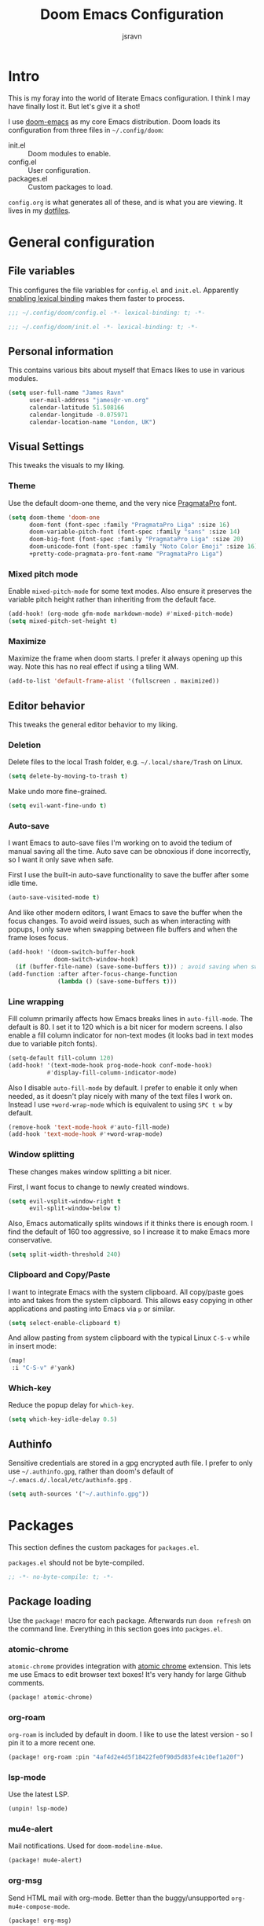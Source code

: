 #+TITLE: Doom Emacs Configuration
#+AUTHOR: jsravn
#+PROPERTY: header-args:emacs-lisp :tangle yes :cache yes :results silent :comments link
#+HTML_HEAD: <link rel='shortcut icon' type='image/png' href='https://www.gnu.org/software/emacs/favicon.png'>

* Intro
This is my foray into the world of literate Emacs configuration. I think I may have finally lost it. But let's give it a
shot!

I use [[https://github.com/hlissner/doom-emacs][doom-emacs]] as my core Emacs distribution. Doom loads its configuration from three files in =~/.config/doom=:
- init.el :: Doom modules to enable.
- config.el :: User configuration.
- packages.el :: Custom packages to load.

=config.org= is what generates all of these, and is what you are viewing. It lives in my [[https://github.com/jsravn/dotfiles/tree/master/private_dot_config/doom][dotfiles]].

* General configuration
** File variables
This configures the file variables for =config.el= and =init.el=. Apparently [[https://nullprogram.com/blog/2016/12/22/][enabling lexical binding]] makes them faster to
process.

#+BEGIN_SRC emacs-lisp
;;; ~/.config/doom/config.el -*- lexical-binding: t; -*-
#+END_SRC

#+BEGIN_SRC emacs-lisp :tangle "init.el"
;;; ~/.config/doom/init.el -*- lexical-binding: t; -*-
#+END_SRC

** Personal information
This contains various bits about myself that Emacs likes to use in various modules.

#+BEGIN_SRC emacs-lisp
(setq user-full-name "James Ravn"
      user-mail-address "james@r-vn.org"
      calendar-latitude 51.508166
      calendar-longitude -0.075971
      calendar-location-name "London, UK")
#+END_SRC

** Visual Settings
This tweaks the visuals to my liking.

*** Theme
Use the default doom-one theme, and the very nice [[https://www.fsd.it/shop/fonts/pragmatapro/][PragmataPro]] font.

#+BEGIN_SRC emacs-lisp
(setq doom-theme 'doom-one
      doom-font (font-spec :family "PragmataPro Liga" :size 16)
      doom-variable-pitch-font (font-spec :family "sans" :size 14)
      doom-big-font (font-spec :family "PragmataPro Liga" :size 20)
      doom-unicode-font (font-spec :family "Noto Color Emoji" :size 16)
      +pretty-code-pragmata-pro-font-name "PragmataPro Liga")

#+END_SRC

*** Mixed pitch mode
Enable =mixed-pitch-mode= for some text modes. Also ensure it preserves the variable pitch height rather than inheriting from
the default face.

#+BEGIN_SRC emacs-lisp
(add-hook! (org-mode gfm-mode markdown-mode) #'mixed-pitch-mode)
(setq mixed-pitch-set-height t)
#+END_SRC

*** Maximize
Maximize the frame when doom starts. I prefer it always opening up this way. Note this has no real effect if using a
tiling WM.

#+BEGIN_SRC emacs-lisp
(add-to-list 'default-frame-alist '(fullscreen . maximized))
#+END_SRC

** Editor behavior
This tweaks the general editor behavior to my liking.

*** Deletion
Delete files to the local Trash folder, e.g. =~/.local/share/Trash= on Linux.

#+BEGIN_SRC emacs-lisp
(setq delete-by-moving-to-trash t)
#+END_SRC

Make undo more fine-grained.

#+BEGIN_SRC emacs-lisp
(setq evil-want-fine-undo t)
#+END_SRC

*** Auto-save
I want Emacs to auto-save files I'm working on to avoid the tedium of manual saving all the time. Auto save can be
obnoxious if done incorrectly, so I want it only save when safe.

First I use the built-in auto-save functionality to save the buffer after some idle time.

#+BEGIN_SRC emacs-lisp
(auto-save-visited-mode t)
#+END_SRC

And like other modern editors, I want Emacs to save the buffer when the focus changes. To avoid weird issues, such as
when interacting with popups, I only save when swapping between file buffers and when the frame loses focus.

#+BEGIN_SRC emacs-lisp
(add-hook! '(doom-switch-buffer-hook
             doom-switch-window-hook)
  (if (buffer-file-name) (save-some-buffers t))) ; avoid saving when switching to a non-file buffer
(add-function :after after-focus-change-function
              (lambda () (save-some-buffers t)))
#+END_SRC

*** Line wrapping
Fill column primarily affects how Emacs breaks lines in ~auto-fill-mode~. The default is 80. I set it to 120 which is a
bit nicer for modern screens. I also enable a fill column indicator for non-text modes (it looks bad in text modes due
to variable pitch fonts).

#+BEGIN_SRC emacs-lisp
(setq-default fill-column 120)
(add-hook! '(text-mode-hook prog-mode-hook conf-mode-hook)
           #'display-fill-column-indicator-mode)
#+END_SRC

Also I disable ~auto-fill-mode~ by default. I prefer to enable it only when needed, as it doesn't play nicely with many
of the text files I work on. Instead I use ~+word-wrap-mode~ which is equivalent to using =SPC t w= by default.

#+BEGIN_SRC emacs-lisp
(remove-hook 'text-mode-hook #'auto-fill-mode)
(add-hook 'text-mode-hook #'+word-wrap-mode)
#+END_SRC

*** Window splitting
These changes makes window splitting a bit nicer.

First, I want focus to change to newly created windows.

#+BEGIN_SRC emacs-lisp
(setq evil-vsplit-window-right t
      evil-split-window-below t)
#+END_SRC

Also, Emacs automatically splits windows if it thinks there is enough room. I find the default of 160 too aggressive, so
I increase it to make Emacs more conservative.

#+BEGIN_SRC emacs-lisp
(setq split-width-threshold 240)
#+END_SRC

*** Clipboard and Copy/Paste
I want to integrate Emacs with the system clipboard. All copy/paste goes into and takes from the system clipboard. This allows
easy copying in other applications and pasting into Emacs via =p= or similar.

#+BEGIN_SRC emacs-lisp
(setq select-enable-clipboard t)
#+END_SRC

And allow pasting from system clipboard with the typical Linux =C-S-v= while in insert mode:

#+BEGIN_SRC emacs-lisp
(map!
 :i "C-S-v" #'yank)
#+END_SRC
*** Which-key
Reduce the popup delay for =which-key=.

#+BEGIN_SRC emacs-lisp
(setq which-key-idle-delay 0.5)
#+END_SRC

** Authinfo
Sensitive credentials are stored in a gpg encrypted auth file. I prefer to only use =~/.authinfo.gpg=, rather than doom's default of =~/.emacs.d/.local/etc/authinfo.gpg= .

#+BEGIN_SRC emacs-lisp
(setq auth-sources '("~/.authinfo.gpg"))
#+END_SRC

* Packages
This section defines the custom packages for =packages.el=.

=packages.el= should not be byte-compiled.

#+BEGIN_SRC emacs-lisp :tangle "packages.el"
;; -*- no-byte-compile: t; -*-
#+END_SRC

** Package loading
:PROPERTIES:
:header-args:emacs-lisp: :tangle "packages.el" :comments link
:END:

Use the ~package!~ macro for each package. Afterwards run ~doom refresh~ on the command line. Everything in this section
goes into =packges.el=.

*** atomic-chrome
=atomic-chrome= provides integration with [[https://atom.io/packages/atomic-chrome][atomic chrome]] extension. This lets me use Emacs to edit browser text
boxes! It's very handy for large Github comments.

#+BEGIN_SRC emacs-lisp :tangle "packages.el"
(package! atomic-chrome)
#+END_SRC

*** org-roam
=org-roam= is included by default in doom. I like to use the latest version - so I pin it to a more recent one.

#+BEGIN_SRC emacs-lisp :tangle "packages.el"
(package! org-roam :pin "4af4d2e4d5f18422fe0f90d5d83fe4c10ef1a20f")
#+END_SRC

*** lsp-mode

Use the latest LSP.

#+BEGIN_SRC emacs-lisp :tangle "packages.el"
(unpin! lsp-mode)
#+END_SRC

*** mu4e-alert

Mail notifications. Used for ~doom-modeline-m4ue~.

#+BEGIN_SRC emacs-lisp :tangle "packages.el"
(package! mu4e-alert)
#+END_SRC

*** org-msg

Send HTML mail with org-mode. Better than the buggy/unsupported =org-mu4e-compose-mode=.

#+BEGIN_SRC emacs-lisp :tangle "packages.el"
(package! org-msg)
#+END_SRC

*** org-alert
Used to generate system notifications from org agendas.

#+BEGIN_SRC emacs-lisp :tangle "packages.el"
(package! org-alert)
#+END_SRC

***  caddyfile-mode

https://github.com/Schnouki/caddyfile-mode

#+BEGIN_SRC emacs-lisp :tangle "packages.el"
(package! caddyfile-mode)
#+END_SRC

** Package configuration
For configuring packages that are loaded in =packages.el=.

*** atomic-chrome configuration
Enable [[*atomic-chrome][atomic-chrome]] integration.

#+BEGIN_SRC emacs-lisp
(use-package! atomic-chrome
  :after-call focus-out-hook
  :config
  (setq atomic-chrome-default-major-mode 'markdown-mode
        atomic-chrome-buffer-open-style 'frame)
  (atomic-chrome-start-server))
#+END_SRC
*** caddyfile-mode

#+BEGIN_SRC emacs-lisp
(use-package caddyfile-mode
  :mode (("Caddyfile\\'" . caddyfile-mode)
         ("Corefile\\'" . caddyfile-mode)
         ("caddy\\.conf\\'" . caddyfile-mode)))
#+END_SRC

* Modules
This section configures the doom modules. Languages have their own [[*Languages][dedicated section]].

** Enable modules (init.el)

This section generates =init.el= and is where I enable the doom modules I want. See [[https://github.com/hlissner/doom-emacs/blob/develop/init.example.el][init.example.el]] for all possible
options.

#+BEGIN_SRC emacs-lisp :tangle "init.el"
(doom!
       :completion
       (company          ; the ultimate code completion backend
        +childframe)
       (ivy              ; a search engine for love and life
        +childframe
        +prescient
        +fuzzy
        +icons)

       :ui
       deft              ; notational velocity for Emacs
       doom              ; what makes DOOM look the way it does
       doom-dashboard    ; a nifty splash screen for Emacs
       hl-todo           ; highlight TODO/FIXME/NOTE tags
       indent-guides     ; highlighted indent columns
       (modeline)        ; snazzy, Atom-inspired modeline, plus API
       nav-flash         ; blink the current line after jumping
       ophints           ; highlight the region an operation acts on
       (popup            ; tame sudden yet inevitable temporary windows
        +all             ; catch all popups that start with an asterix
        +defaults)       ; default popup rules
       (pretty-code      ; replace bits of code with pretty symbols
        +pragmata-pro)
       treemacs          ; a project drawer, like neotree but cooler
       vc-gutter         ; vcs diff in the fringe
       vi-tilde-fringe   ; fringe tildes to mark beyond EOB
       window-select     ; visually switch windows
       workspaces        ; tab emulation, persistence & separate workspaces
       zen               ; distraction-free coding or writing

       :editor
       (evil +everywhere); come to the dark side, we have cookies
       fold              ; (nigh) universal code folding
       format            ; automated prettiness, can add +onsave
       multiple-cursors  ; editing in many places at once
       rotate-text       ; cycle region at point between text candidates
       snippets          ; my elves. They type so I don't have to
       word-wrap         ; soft wrapping with language-aware indent

       :emacs
       dired             ; making dired pretty [functional]
       electric          ; smarter, keyword-based electric-indent
       vc                ; version-control and Emacs, sitting in a tree

       :term
       vterm             ; another terminals in Emacs

       :checkers
       syntax            ; tasing you for every semicolon you forget
       spell             ; tasing you for misspelling mispelling

       :tools
       ansible
       docker
       (debugger +lsp)
       direnv
       editorconfig      ; let someone else argue about tabs vs spaces
       (eval             ; run code, run (also, repls)
        +overlay)
       (lookup           ; helps you navigate your code and documentation
        +docsets         ; ...or in Dash docsets locally
        +dictionary)
       (lsp +peek)
       (magit +forge)    ; a git porcelain for Emacs
       make              ; run make tasks from Emacs
       terraform         ; infrastructure as code

       :lang
       (clojure          ; java with a lisp
        +cider
        +lsp)
       common-lisp       ; if you've seen one lisp, you've seen them all
       data              ; config/data formats
       emacs-lisp        ; drown in parentheses
       (go +lsp)         ; the hipster dialect
       (java +lsp)
       javascript        ; all(hope(abandon(ye(who(enter(here))))))
       markdown          ; writing docs for people to ignore
       (org              ; organize your plain life in plain text
        +dragndrop       ; file drag & drop support
        +journal
        +roam)
       (python           ; beautiful is better than ugly
        +lsp +pyenv)
       (scala +lsp)      ; java, but good
       sh                ; she sells {ba,z,fi}sh shells on the C xor
       (yaml +lsp)

       :email
       mu4e

       :config
       literate
       (default +bindings +smartparens))
#+END_SRC

** Core configuration
*** Projects
Set the search directories for projectile to auto-discovery projects.

#+BEGIN_SRC emacs-lisp
(setq projectile-project-search-path '("~/devel/" "~/sky" "~/gatech"))
#+END_SRC

Clear the projectile cache when swapping branches in =magit= which will likely change the files in the project.

#+BEGIN_SRC emacs-lisp
(defun +private/projectile-invalidate-cache (&rest _args)
  (projectile-invalidate-cache nil))
(advice-add 'magit-checkout
            :after #'+private/projectile-invalidate-cache)
(advice-add 'magit-branch-and-checkout
            :after #'+private/projectile-invalidate-cache)
#+END_SRC

***  Smart parentheses

Add convenient global binding for jumping outside of parenthesis. This replaces the default binding of ~upcase-word~,
which I have never used.

#+BEGIN_SRC emacs-lisp
(map!
 :ni "M-u"   #'sp-up-sexp)
#+END_SRC

** UI configuration
*** Workspaces
By default doom loads a project into the main workspace if it's empty. I don't like this behavior - I prefer to reserve
the main workspace for ad hoc editing of files. So always open up a new workspace when opening up a project.

#+BEGIN_SRC emacs-lisp
(setq +workspaces-on-switch-project-behavior t)
#+END_SRC

Swap =SPC TAB TAB= to switch to the last workspace.

#+BEGIN_SRC emacs-lisp
(map! :leader
      (:prefix-map ("TAB" . "workspace")
        :desc "Display tab bar"           "`"     #'+workspace/display
        :desc "Switch to last workspace"  "TAB"   #'+workspace/other
       ))

#+END_SRC

*** Zen
Get rid of the change in font. I use zen mode for code, so I want to keep my normal font. Also enable the mode-line, and
set a width more appropriate for a modern screen size.

#+BEGIN_SRC emacs-lisp
(after! writeroom-mode
  (setq +zen-text-scale 0
        +zen-mixed-pitch-modes nil
        writeroom-mode-line t
        writeroom-width 160))
#+END_SRC

*** Treemacs
Enable follow-mode so the treemacs cursor follows the buffer file. Also increase the default width to show more stuff.

#+BEGIN_SRC emacs-lisp
(after! treemacs
  (treemacs-follow-mode 1)
  (setq treemacs-width 40))
#+END_SRC

** Checkers configuration
*** Flyspell
Flyspell can create a lot of lag in large buffers. Make it as lazy as possible.

#+BEGIN_SRC emacs-lisp
(after! flyspell (flyspell-lazy-mode 1))
#+END_SRC

** Email configuration (mu4e)
I am experimenting with =mu4e= for my email configuration. I'm using it with mbsync as the backend for syncing emails. Note as of 1.4, the root maildir is set via the ~mu init~ command so it is unnecessary to set it.

**** Prerequisites
First run mbsync for the first time to download all mail. Then set up =mu=:

#+BEGIN_SRC sh :tangle no
touch ~/Mail/r-vn.org/Spam/.noindex
mu init --maildir ~/Mail --my-address james@r-vn.org
#+END_SRC

**** Configuration
First, use doom's handy function for setting up an [[https://www.djcbsoftware.nl/code/mu/mu4e/Contexts.html#Contexts][mu4e context]].

#+BEGIN_SRC emacs-lisp
(set-email-account!
 "r-vn.org"
 '((mu4e-sent-folder       . "/r-vn.org/Sent")
   (mu4e-drafts-folder     . "/r-vn.org/Drafts")
   (mu4e-trash-folder      . "/r-vn.org/Trash")
   (mu4e-refile-folder     . "/r-vn.org/Archive")
   (smtpmail-smtp-user     . "james@r-vn.org")
   (mu4e-maildir-shortcuts .
                           ((:maildir "/r-vn.org/INBOX"   :key ?i)
                            (:maildir "/r-vn.org/Archive" :key ?a)
                            (:maildir "/r-vn.org/Trash"   :key ?t)
                            (:maildir "/r-vn.org/Sent"    :key ?s)))
   (smtpmail-smtp-server . "smtp.fastmail.com")
   (smtpmail-stream-type . ssl)
   (smtpmail-smtp-service . 465)
   (smtpmail-default-smtp-server . "smtp.fastmail.com"))
 t)
#+END_SRC

Tweak the general configuration.

#+BEGIN_SRC emacs-lisp
(after! mu4e
  (setq mu4e-attachment-dir "~/Downloads"   ; Attachments in standard place.
        mu4e-headers-include-related nil    ; Only show messages which match the current filter.
        mu4e-headers-fields                 ; Header columns.
        '((:human-date . 12)
          (:flags . 6)
          (:from . 25)
          (:subject))
        mu4e-update-interval 300))          ; Check for mail every 5 minutes.
#+END_SRC

Compose mails with =org-msg=.

#+BEGIN_SRC emacs-lisp
(remove-hook 'mu4e-compose-mode-hook #'org-mu4e-compose-org-mode) ; Don't use org-mu4e.

(use-package org-msg
  :after (org mu4e)
  :hook (mu4e-main-mode . org-msg-mode)
  :config
  (setq org-msg-options "html-postamble:nil H:5 num:nil ^:{} toc:nil author:nil email:nil \\n:t"
	      org-msg-startup "hidestars indent inlineimages"
	      org-msg-greeting-fmt "\nHi %s,\n\n"
	      org-msg-greeting-name-limit 3
	      org-msg-text-plain-alternative t
        org-msg-signature "

Regards,

,#+begin_signature
-- James
,#+end_signature"))
#+END_SRC

Bind mail to =SPC o m=.

#+BEGIN_SRC emacs-lisp
(map!
 :leader
 :prefix "o"
 :desc "Mail" "m" #'=mu4e)
#+END_SRC

=mu4e= uses =shr= to render HTML to text. Let's tweak its colors so it's a bit easier to see with doom's dark background.

#+BEGIN_SRC emacs-lisp
(setq shr-color-visible-luminance-min 80)
#+END_SRC

Set up mu4e-alert for notifications in the modeline.

#+BEGIN_SRC emacs-lisp
(setq doom-modeline-mu4e t)
(use-package! mu4e-alert
  :after mu4e
  :config
  (mu4e-alert-enable-mode-line-display))
#+END_SRC

** Tools configuration
*** Language Server Protocol (LSP)
Disable the auto root guessing that doom enables by default, but doesn't work very well in my experience. With this
disabled LSP will prompt for the project root when opening a new LSP recognized file. This adds a little
inconvenience, but saves a lot of trouble with golang projects.

#+BEGIN_SRC emacs-lisp
(setq lsp-auto-guess-root nil)
#+END_SRC

Disable symbol highlighting which is just obnoxious, especially in =gopls= where it seems to highlight a lot of things.
This could probably be made more usable with a more subtle highlight color.

#+BEGIN_SRC emacs-lisp
(setq lsp-enable-symbol-highlighting nil)
#+END_SRC

Disable auto-linking which seems [[https://github.com/hlissner/doom-emacs/issues/2911][fundamentally broken]] as it breaks other buffers.

#+BEGIN_SRC emacs-lisp
(setq lsp-enable-links nil)
#+END_SRC

Don't display a giant signature block whenever typing in a function call. This seems to cause a lot of window glitches.
Just display the function.

#+BEGIN_SRC emacs-lisp
(setq lsp-signature-auto-activate t
      lsp-signature-render-documentation nil)
#+END_SRC

Turn on [[https://github.com/emacs-lsp/lsp-mode/wiki/Debugging][LSP Debugging]]. Enable only when needed.

#+BEGIN_SRC emacs-lisp
;(setq lsp-log-io t)
#+END_SRC

*** Magit
Prefer offering remote branches when prompting for a branch selection.

#+BEGIN_SRC emacs-lisp
(setq magit-prefer-remote-upstream t)
#+END_SRC

Limit the number of topics that forge displays. I find the default a bit too large.

#+BEGIN_SRC emacs-lisp
(setq forge-topic-list-limit '(30 . 5))
#+END_SRC

* Languages
This section configures language major modes.

** Golang
Tweak the hover documentation of =gopls= so it shows more information when using ~+lookup/documentation~. For some
reason though this seems slightly broken - as the documentation popup contains raw HTML escapes.

#+BEGIN_SRC emacs-lisp
(setq lsp-gopls-hover-kind "FullDocumentation")
#+END_SRC

** Org Mode
This section tweaks =org-mode= to my own specific needs and workflow. There is a lot of custom stuff here, so
modify/adapt/use as you find useful.

The most important thing is to tell org-mode where my org files are.

#+BEGIN_SRC emacs-lisp
(setq org-directory "~/Dropbox/Notes/")
#+END_SRC

*** General settings
General settings for org-mode interaction.

**** Editor
Allow ~imenu~ to nest fully in org-mode to quickly jump to any heading.

#+BEGIN_SRC emacs-lisp
(setq org-imenu-depth 6)
#+END_SRC

**** Visuals
Make headings appear larger.

#+BEGIN_SRC emacs-lisp
(custom-set-faces!
  '(outline-1 :weight extra-bold :height 1.12)
  '(outline-2 :weight bold :height 1.10)
  '(outline-3 :weight bold :height 1.08)
  '(outline-4 :weight semi-bold :height 1.06)
  '(outline-5 :weight semi-bold :height 1.04)
  '(outline-6 :weight semi-bold :height 1.02)
  '(outline-8 :weight semi-bold)
  '(outline-9 :weight semi-bold))
#+END_SRC

Make org-mode symbols look nicer than the defaults. Shamelessly stolen from
[[https://github.com/hlissner/doom-emacs-private/blob/master/config.el]].

#+BEGIN_SRC emacs-lisp
(setq
 org-ellipsis " ▼ "
 org-superstar-headline-bullets-list '("☰" "☱" "☲" "☳" "☴" "☵" "☶" "☷" "☷" "☷" "☷"))
#+END_SRC

**** Archiving
I prefer to archive tasks into a sub-folder. Also, I want to keep any inherited tags so information is not lost, as I
frequently archive sub-trees.

#+BEGIN_SRC emacs-lisp
(setq org-archive-location (concat org-directory ".archive/%s::"))
(after! org (setq org-archive-subtree-add-inherited-tags t))
#+END_SRC

**** Download
=org-download= makes it easy to download images directly into org files.

I configure it to use my preferred capture method depending on OS.

#+BEGIN_SRC emacs-lisp
(after! org-download
  (setq org-download-screenshot-method
        (cond (IS-MAC "screencapture -i %s")
              (IS-LINUX "~/.config/sway/capture.sh %s"))))
#+END_SRC
**** Exporting (General)
Export more than the default 2 levels. I want all the levels!

#+BEGIN_SRC emacs-lisp
(after! org (setq org-export-headline-levels 6))
#+END_SRC

**** Exporting to HTML
Let's make HTML look nicer. This is all taken from [[https://tecosaur.github.io/emacs-config/config.html#OrgModeVisuals][tecosaur's org-mode config]], which is based on [[https://github.com/fniessen/org-html-themes][fniessen/org-html-themes]].

#+BEGIN_SRC emacs-lisp
(defun jsravn--org-inline-css-hook (exporter)
  "Insert custom inline css to automatically set the
   background of code to whatever theme I'm using's background"
  (when (eq exporter 'html)
    (setq
     org-html-head-extra
     (concat
      (if (s-contains-p "<!––tec/custom-head-start-->" org-html-head-extra)
          (s-replace-regexp "<!––tec/custom-head-start-->.*<!––tec/custom-head-end-->" "" org-html-head-extra)
        org-html-head-extra)
      (format "<!––tec/custom-head-start-->
<style type=\"text/css\">
   :root {
      --theme-bg: %s;
      --theme-bg-alt: %s;
      --theme-base0: %s;
      --theme-base1: %s;
      --theme-base2: %s;
      --theme-base3: %s;
      --theme-base4: %s;
      --theme-base5: %s;
      --theme-base6: %s;
      --theme-base7: %s;
      --theme-base8: %s;
      --theme-fg: %s;
      --theme-fg-alt: %s;
      --theme-grey: %s;
      --theme-red: %s;
      --theme-orange: %s;
      --theme-green: %s;
      --theme-teal: %s;
      --theme-yellow: %s;
      --theme-blue: %s;
      --theme-dark-blue: %s;
      --theme-magenta: %s;
      --theme-violet: %s;
      --theme-cyan: %s;
      --theme-dark-cyan: %s;
   }
</style>"
              (doom-color 'bg)
              (doom-color 'bg-alt)
              (doom-color 'base0)
              (doom-color 'base1)
              (doom-color 'base2)
              (doom-color 'base3)
              (doom-color 'base4)
              (doom-color 'base5)
              (doom-color 'base6)
              (doom-color 'base7)
              (doom-color 'base8)
              (doom-color 'fg)
              (doom-color 'fg-alt)
              (doom-color 'grey)
              (doom-color 'red)
              (doom-color 'orange)
              (doom-color 'green)
              (doom-color 'teal)
              (doom-color 'yellow)
              (doom-color 'blue)
              (doom-color 'dark-blue)
              (doom-color 'magenta)
              (doom-color 'violet)
              (doom-color 'cyan)
              (doom-color 'dark-cyan))
      "
<link rel='stylesheet' type='text/css' href='https://fniessen.github.io/org-html-themes/styles/readtheorg/css/htmlize.css'/>
<link rel='stylesheet' type='text/css' href='https://fniessen.github.io/org-html-themes/styles/readtheorg/css/readtheorg.css'/>

<script src='https://ajax.googleapis.com/ajax/libs/jquery/2.1.3/jquery.min.js'></script>
<script src='https://maxcdn.bootstrapcdn.com/bootstrap/3.3.4/js/bootstrap.min.js'></script>
<script type='text/javascript' src='https://fniessen.github.io/org-html-themes/styles/lib/js/jquery.stickytableheaders.min.js'></script>
<script type='text/javascript' src='https://fniessen.github.io/org-html-themes/styles/readtheorg/js/readtheorg.js'></script>

<style>
   pre.src {
     background-color: var(--theme-bg);
     color: var(--theme-fg);
     scrollbar-color:#bbb6#9992;
     scrollbar-width: thin;
     margin: 0;
     border: none;
   }
   div.org-src-container {
     border-radius: 12px;
     overflow: hidden;
     margin-bottom: 24px;
     margin-top: 1px;
     border: 1px solid#e1e4e5;
   }
   pre.src::before {
     background-color:#6666;
     top: 8px;
     border: none;
     border-radius: 5px;
     line-height: 1;
     border: 2px solid var(--theme-bg);
     opacity: 0;
     transition: opacity 200ms;
   }
   pre.src:hover::before { opacity: 1; }
   pre.src:active::before { opacity: 0; }

   pre.example {
     border-radius: 12px;
     background: var(--theme-bg-alt);
     color: var(--theme-fg);
   }

   code {
     border-radius: 5px;
     background:#e8e8e8;
     font-size: 80%;
   }

   kbd {
     display: inline-block;
     padding: 3px 5px;
     font: 80% SFMono-Regular,Consolas,Liberation Mono,Menlo,monospace;
     line-height: normal;
     line-height: 10px;
     color:#444d56;
     vertical-align: middle;
     background-color:#fafbfc;
     border: 1px solid#d1d5da;
     border-radius: 3px;
     box-shadow: inset 0 -1px 0#d1d5da;
   }

   table {
     max-width: 100%;
     overflow-x: auto;
     display: block;
     border-top: none;
   }

   a {
       text-decoration: none;
       background-image: linear-gradient(#d8dce9, #d8dce9);
       background-position: 0% 100%;
       background-repeat: no-repeat;
       background-size: 0% 2px;
       transition: background-size .3s;
   }
   \#table-of-contents a {
       background-image: none;
   }
   a:hover, a:focus {
       background-size: 100% 2px;
   }
   a[href^='#'] { font-variant-numeric: oldstyle-nums; }
   a[href^='#']:visited { color:#3091d1; }

   li .checkbox {
       display: inline-block;
       width: 0.9em;
       height: 0.9em;
       border-radius: 3px;
       margin: 3px;
       top: 4px;
       position: relative;
   }
   li.on > .checkbox { background: var(--theme-green); box-shadow: 0 0 2px var(--theme-green); }
   li.trans > .checkbox { background: var(--theme-orange); box-shadow: 0 0 2px var(--theme-orange); }
   li.off > .checkbox { background: var(--theme-red); box-shadow: 0 0 2px var(--theme-red); }
   li.on > .checkbox::after {
     content: '';
     height: 0.45em;
     width: 0.225em;
     -webkit-transform-origin: left top;
     transform-origin: left top;
     transform: scaleX(-1) rotate(135deg);
     border-right: 2.8px solid#fff;
     border-top: 2.8px solid#fff;
     opacity: 0.9;
     left: 0.10em;
     top: 0.45em;
     position: absolute;
   }
   li.trans > .checkbox::after {
       content: '';
       font-weight: bold;
       font-size: 1.6em;
       position: absolute;
       top: 0.23em;
       left: 0.09em;
       width: 0.35em;
       height: 0.12em;
       background:#fff;
       opacity: 0.9;
       border-radius: 0.1em;
   }
   li.off > .checkbox::after {
    content: '✖';
    color:#fff;
    opacity: 0.9;
    position: relative;
    top: -0.40rem;
    left: 0.17em;
    font-size: 0.75em;
  }

   span.timestamp {
       color: #003280;
       background: #647CFF44;
       border-radius: 3px;
       line-height: 1.25;
   }

   \#table-of-contents { overflow-y: auto; }
   blockquote p { margin: 8px 0px 16px 0px; }
   \#postamble .date { color: var(--theme-green); }

   ::-webkit-scrollbar { width: 10px; height: 8px; }
   ::-webkit-scrollbar-track { background:#9992; }
   ::-webkit-scrollbar-thumb { background:#ccc; border-radius: 10px; }
   ::-webkit-scrollbar-thumb:hover { background:#888; }
</style>
<!––tec/custom-head-end-->
"
      ))))

(add-hook 'org-export-before-processing-hook 'jsravn--org-inline-css-hook)
#+END_SRC

And tweak the markup classes.

#+BEGIN_SRC emacs-lisp
(setq org-html-text-markup-alist
      '((bold . "<b>%s</b>")
        (code . "<code>%s</code>")
        (italic . "<i>%s</i>")
        (strike-through . "<del>%s</del>")
        (underline . "<span class=\"underline\">%s</span>")
        (verbatim . "<kbd>%s</kbd>")))
#+END_SRC

And use nicer check boxes. _This doesn't work._

#+BEGIN_SRC emacs-lisp
;; (after! org
;;   (appendq! org-html-checkbox-types
;;             '((html-span .
;;                          ((on . "<span class='checkbox'></span>")
;;                           (off . "<span class='checkbox'></span>")
;;                           (trans . "<span class='checkbox'></span>")))))
;;   (setq org-html-checkbox-type 'html-span))
#+END_SRC

**** Exporting to Beamer
Use a different theme.

#+BEGIN_SRC emacs-lisp
(setq org-beamer-theme "[progressbar=foot]metropolis")
#+END_SRC

And divide presentation into subheadings.

#+BEGIN_SRC emacs-lisp
(setq org-beamer-frame-level 2)
#+END_SRC

**** Exporting to GFM
GFM exports to markdown. Let's enable it.

#+BEGIN_SRC emacs-lisp
(eval-after-load "org"
  '(require 'ox-gfm nil t))
#+END_SRC

*** Task management
I follow my own take on GTD for task management. The task management is independent of notes, and the task files are kept
in the main ~org-directory~. The files are:

- inbox.org    :: Captures go here for later filing. I use =beorg= on my phone to capture things quickly on the fly.
- todo.org     :: The primary TODO list, with all actively worked on projects and TODO items.
- ticklers.org :: Periodic reminders and tasks to be worked on later.
- someday.org  :: I'll do these things one day, maybe.

Each file is organized into a heading per context like this:

- * Home :@home:
- * Work :@work:
- * OMSCS :@omscs:

By using headlines in each folder, I can simply refile tasks under the appropriate heading and they'll automatically
inherit the context tag. It also makes it easier to focus on tasks for a specific context, GTD style, when in the org
file.

My high level task process then is:
1. Once or twice a day, open up the all agenda (=SPC o A A=).
2. Refile everything in the inbox section appropriately.
3. Anything in the schedule that needs doing is moved from =ticklers.org= to =todo.org= which removes it from the schedule.
4. Whenever I need to see what task to pick up, I open up the context specific agenda. E.g. =SPC o A h= for =@home=.
5. Finished tasks are archived (=d A= in agenda, or =SPC m A= in org-mode). If they are recurring tasks, they are refiled back to =ticklers.org=.

**** Capture templates
These are my custom templates for capturing new tasks quickly to the inbox.

#+BEGIN_SRC emacs-lisp
(after! org
  (setq org-capture-templates
        `(("t" "Todo [inbox]" entry
           (file ,(concat org-directory "inbox.org"))
           "* TODO %i%?")
          ("e" "Event [inbox]" entry
           (file ,(concat org-directory "inbox.org"))
           "* %i%? \n %U")
          ("n" "Note [inbox]" entry
           (file ,(concat org-directory "inbox.org"))
           "* %?")
          ("s" "Shopping [todo]" checkitem
           (file+olp ,(concat org-directory "someday.org") "Home" "Shopping")
           "- [ ] %?"))))
#+END_SRC
**** Task settings
Define the =TODO= states and also mark complete items with the current time.

#+BEGIN_SRC emacs-lisp
(after! org
  (setq
   org-todo-keywords '((sequence "TODO(t)" "WAITING(w)" "|" "DONE(d)" "CANCELLED(c)"))
   org-log-done 'time))
#+END_SRC

**** Contexts
I use tags to primarily set contexts, following the GTD process. I have =@work=, =@home=, and =@omscs=. I configure
tag selection, =C-c C-c=, to quickly pick one of these contexts.

#+BEGIN_SRC emacs-lisp
(after! org
  (setq
   org-tag-alist '(("@work" . ?w) ("@home" . ?h) ("@omscs" . ?o))
   org-fast-tag-selection-single-key t))
#+END_SRC

**** Refile targets
Define targets for potential refile. This is part of my GTD system and allows quickly moving tasks between the core task
files.

#+BEGIN_SRC emacs-lisp
(after! org
  (setq
   org-refile-targets '(("~/Dropbox/Notes/todo.org" :maxlevel . 2)
                        ("~/Dropbox/Notes/someday.org" :maxlevel . 1)
                        ("~/Dropbox/Notes/tickler.org" :maxlevel . 2)
                        ("~/Dropbox/Notes/notes.org" :maxlevel . 2))))
#+END_SRC

**** Habits
Enable org-habit to allow special scheduled items for helping me create habits. To use, create a recurring =SCHEDULED= item with
the =STYLE= property (=C-x C-p=) set to =habit=.  See [[https://orgmode.org/manual/Tracking-your-habits.html][Tracking your habits]] for more details.

#+BEGIN_SRC emacs-lisp
(after! org
  (add-to-list 'org-modules 'org-habit t))
#+END_SRC

**** Custom Agendas
The agendas are my central view on tasks. There are separate subsections for each agenda view, defined as a function.

#+BEGIN_SRC emacs-lisp
(after! org
  (setq org-agenda-custom-commands
        (list (jsravn--all-agenda)
              (jsravn--agenda "home")
              (jsravn--agenda "work")
              (jsravn--agenda "omscs"))))
#+END_SRC

Also, give me two weeks warning of impending deadlines.

#+BEGIN_SRC emacs-lisp
(after! org (setq org-deadline-warning-days 14))
#+END_SRC

***** All Agenda Function
This is my all agenda function. It shows everything going on in my task system.

#+BEGIN_SRC emacs-lisp
(defun jsravn--all-agenda ()
  "Custom all agenda."
  `("A" "All agenda"
    ((todo "" ((org-agenda-files '("~/Dropbox/Notes/inbox.org"))
               (org-agenda-overriding-header "Inbox")))
     (tags "-{.*}" ((org-agenda-files '("~/Dropbox/Notes/todo.org"
                                        "~/Dropbox/Notes/tickler.org"
                                        "~/Dropbox/Notes/someday.org"))
                    (org-agenda-overriding-header "Untagged")))
     (agenda "" ((org-agenda-span 7)
                 (org-agenda-start-day "-1d")
                 (org-agenda-files '("~/Dropbox/Notes/tickler.org"
                                     "~/Dropbox/Notes/todo.org"))
                 (org-agenda-skip-function #'jsravn--skip-scheduled-if-in-todo)))
     ,(jsravn--tags-todo "@home" "Home")
     ,(jsravn--tags-todo "@work" "Work")
     ,(jsravn--tags-todo "@omscs" "OMSCS"))))
#+END_SRC

***** Context Agenda Function
This is my per-context agenda function. It is a slimmed down version of the [[*All Agenda Function][All Agenda Function]] that scopes to a
context, like =@home=.

#+BEGIN_SRC emacs-lisp
(defun jsravn--agenda (scope)
  "Custom scoped agenda."
  (let ((key (substring scope 0 1))
        (title (concat (upcase-initials scope) "agenda"))
        (tag (concat "@" scope)))
    `(,key ,title
           ((agenda "" ((org-agenda-span 7)
                        (org-agenda-start-day "-1d")
                        (org-agenda-files '("~/Dropbox/Notes/tickler.org"
                                            "~/Dropbox/Notes/todo.org"))
                        (org-agenda-skip-function #'jsravn--skip-scheduled-if-in-todo)))
            ,(jsravn--tags-todo (concat tag "/!TODO") "Todo")
            ,(jsravn--tags-todo (concat tag "/!WAITING") "Waiting"))
           ((org-agenda-tag-filter-preset '(,(concat "+" tag)))))))
#+END_SRC

***** Agenda Support Functions
I have a few support functions for the agendas.

This is a custom ~tags-todo~ view which only shows the first TODO in a subheading, aka project.

#+BEGIN_SRC emacs-lisp
(defun jsravn--tags-todo (tags header)
  "Customized tags-todo view which only shows the first TODO in a subheading."
  `(tags-todo ,tags ((org-agenda-files '("~/Dropbox/Notes/todo.org"))
                     (org-agenda-overriding-header ,header)
                     (org-agenda-skip-function #'jsravn--skip-all-siblings-but-first))))

(defun jsravn--skip-all-siblings-but-first ()
  "Skip all but the first non-done entry that is inside a subheading."
  (when (> (car (org-heading-components)) 2)
    (let (should-skip-entry)
      (save-excursion
        (while (and (not should-skip-entry) (org-goto-sibling t))
          (when (string= "TODO" (org-get-todo-state))
            (setq should-skip-entry t))))
      (when should-skip-entry
        (or (outline-next-heading) (goto-char (point-max)))))))
#+END_SRC

This a custom filter that skips any =SCHEDULED= items which have already been filed in my =todo.org=.

#+BEGIN_SRC emacs-lisp
(defun jsravn--skip-scheduled-if-in-todo ()
  "Skip scheduled items that have been moved to todo.org."
  (when (and (string= "todo.org" (file-name-nondirectory (buffer-file-name)))
             (org-entry-get nil "SCHEDULED"))
    (or (outline-next-heading) (goto-char (point-max)))))
#+END_SRC

**** Agenda Searches
Agenda search is usually accessed via =SPC o A s= and allows quick searching of all task files.

I like to include archived tasks in the search.

#+BEGIN_SRC emacs-lisp
(after! org (setq org-agenda-text-search-extra-files '(agenda-archives)))
#+END_SRC

Also use the more intuitive boolean search method, where each word is searched independently rather than being treated
as a single phrase. A single phrase can be forced by enclosing in quotations.

#+BEGIN_SRC emacs-lisp
(after! org (setq org-agenda-search-view-always-boolean t))
#+END_SRC

*** Notes
I use org-roam, deft, and org-journal to manage my notes.

**** org-roam
I use [[https://org-roam.readthedocs.io/en/master/][org-roam]] to organize my notes. =org-roam= is scoped to a single folder which contains all the org files that roam
should create metadata for. I prefer to keep my notes separate from my task system, so I put this into a dedicated
sub-folder inside the org directory.

#+BEGIN_SRC emacs-lisp
(setq org-roam-directory (concat org-directory "roam/"))
#+END_SRC

Change the default capture template. Specifically, place the title before the date so it's easy to locate the file
outside of orgmode such as on a mobile device. _Leave it at the default for now until I get the chance to rename all my existing notes_.

#+BEGIN_SRC emacs-lisp
(setq org-roam-capture-templates
      '(("d" "default" plain (function org-roam-capture--get-point)
         "%?"
         :file-name "%<%Y%m%d%H%M%S>-${slug}"
         :head "#+TITLE: ${title}\n"
         :unnarrowed t)))
#+END_SRC

I'm also experimenting with deft as the interface for org-roam. I'm still undecided whether it is useful - I find myself
just using the normal =projectile-find-file= interface.

#+BEGIN_SRC emacs-lisp
(setq deft-directory org-roam-directory)
#+END_SRC

I don't want the org-roam buffer closing on =C-w C-o=.

#+BEGIN_SRC emacs-lisp
(setq org-roam-buffer-no-delete-other-windows t)
#+END_SRC

And I want the org-roam buffer to open automatically when I visit a roam file.

#+BEGIN_SRC emacs-lisp
(defun jsravn--open-org-roam ()
  "Called by `org-mode-hook' to call `org-roam' if the current buffer is a roam file."
  (remove-hook 'window-configuration-change-hook #'jsravn--open-org-roam)
  (when (org-roam--org-roam-file-p)
    (unless (eq 'visible (org-roam--current-visibility)) (org-roam))))

(after! org-roam
  (add-hook 'org-mode-hook
            (lambda ()
              (add-hook 'window-configuration-change-hook #'jsravn--open-org-roam))))
#+END_SRC

**** org-journal
Set up org-journal to integrate with org-roam.

#+BEGIN_SRC emacs-lisp
(setq org-journal-date-prefix "#+TITLE: "
      org-journal-date-format "%A, %d %B %Y"
      org-journal-file-format "%Y-%m-%d.org"
      org-journal-dir org-roam-directory)
#+END_SRC
*** Calendar
I am experimenting with =org-caldav= to sync my org files with calendars. Much of this is taken from [[https://www.reddit.com/r/orgmode/comments/8rl8ep/making_orgcaldav_useable/][this reddit post]].
Unfortunately it's very slow and blocks Emacs completely while syncing. It also doesn't support recurring events.

#+BEGIN_SRC emacs-lisp
;; (use-package! org-caldav
;;   :after org
;;   :init
;;   ;; Configure my calendars.
;;   (setq org-caldav-url "https://caldav.fastmail.com/dav/calendars/user/james@r-vn.org"
;;         org-caldav-calendars
;;         `((:calendar-id "0a220cb3-0ee8-49a9-af76-15c60bde70da"
;;            :files ,(list (concat org-directory "cal-personal.org"))
;;            :inbox ,(concat org-directory "cal-personal.org"))
;;           (:calendar-id "071a3712-0213-4dac-a421-a79dc1760517"
;;            :files ,(list (concat org-directory "cal-family.org"))
;;            :inbox ,(concat org-directory "cal-family.org"))
;;           (:calendar-id "4a92bcb6-a731-418c-89a3-97b86c0c51e5"
;;            :files ,(list (concat org-directory "cal-holidayuk.org"))
;;            :inbox ,(concat org-directory "cal-holidayuk.org"))))

;;   ;; Configure caldav.
;;   (let ((caldav-dir (concat org-directory ".org-caldav/")))
;;     (setq org-caldav-backup-file (concat caldav-dir "org-caldav-backup.org")
;;           org-caldav-save-directory caldav-dir
;;           org-caldav-show-sync-results nil))

;;   :config
;;   ;; Configure icalendar.
;;   (setq org-icalendar-alarm-time 1
;;         org-icalendar-include-todo t
;;         org-icalendar-timezone "Europe/London"
;;         org-icalendar-use-deadline '(event-if-todo event-if-not-todo todo-due)
;;         org-icalendar-use-scheduled '(todo-start event-if-todo event-if-not-todo))

;;   (map! :map org-mode-map
;;         :localleader
;;         :desc "Sync calendars" "C" #'org-caldav-sync))

#+END_SRC
*** Alerts
Experiment using =org-alert= to get notified of impending deadlines. _Not working_

#+BEGIN_SRC emacs-lisp
;; (use-package! org-alert
;;   :after org
;;   :init
;;   (setq alert-default-style 'libnotify                  ; Use system notifications.
;;         org-alert-headline-regexp "\\(Deadline:.+\\)"   ; Only notify for deadlines.
;;         org-alert-interval 7200)                        ; Check/alert bihourly.
;;   :config
;;   (add-hook 'emacs-startup-hook #'org-alert-enable))
#+END_SRC

** YAML
Add Kubernetes schemas.

#+BEGIN_SRC emacs-lisp
(setq lsp-yaml-schemas (make-hash-table))
(puthash "kubernetes" ["resources.yaml"
                       "resources/*"
                       "pod.yaml"
                       "deployment.yaml"
                       "serviceaccount.yaml"
                       "clusterrole.yaml"
                       "role.yaml"
                       "clusterrolebinding.yaml"
                       "rolebinding.yaml"
                       "configmap.yaml"
                       "service.yaml"]
         lsp-yaml-schemas)
(puthash "http://json.schemastore.org/kustomization" ["kustomization.yaml"] lsp-yaml-schemas)
#+END_SRC
